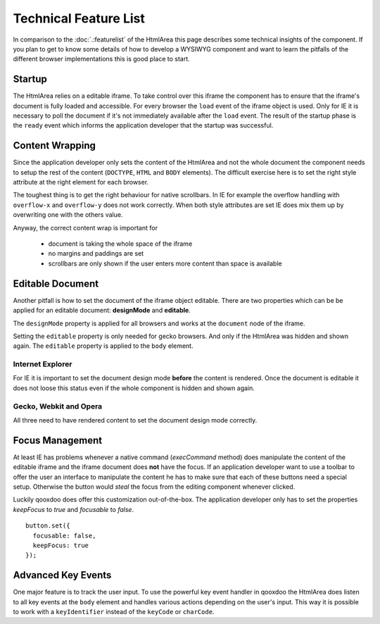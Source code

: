 Technical Feature List
**********************

In comparison to the :doc:`.:featurelist` of the HtmlArea this page describes some technical insights of the component. If you plan to get to know some details of how to develop a WYSIWYG component and want to learn the pitfalls of the different browser implementations this is good place to start.

Startup
=======

The HtmlArea relies on a editable iframe. To take control over this iframe the component has to ensure that the iframe's document is fully loaded and accessible. For every browser the ``load`` event of the iframe object is used. Only for IE it is necessary to poll the document if it's not immediately available after the ``load`` event. The result of the startup phase is the ``ready`` event which informs the application developer that the startup was successful.

Content Wrapping
================

Since the application developer only sets the content of the HtmlArea and not the whole document the component needs to setup the rest of the content (``DOCTYPE``, ``HTML`` and ``BODY`` elements).
The difficult exercise here is to set the right style attribute at the right element for each browser. 

The toughest thing is to get the right behaviour for native scrollbars. In IE for example the overflow handling with ``overflow-x`` and ``overflow-y`` does not work correctly. When both style attributes are set IE does mix them up by overwriting one with the others value.

Anyway, the correct content wrap is important for 

  * document is taking the whole space of the iframe
  * no margins and paddings are set
  * scrollbars are only shown if the user enters more content than space is available

Editable Document
=================

Another pitfall is how to set the document of the iframe object editable. There are two properties which can be be applied for an editable document: **designMode** and **editable**. 

The ``designMode`` property is applied for all browsers and works at the ``document`` node of the iframe. 

Setting the ``editable`` property is only needed for gecko browsers. And only if the HtmlArea was hidden and shown again. The ``editable`` property is applied to the ``body`` element.

Internet Explorer
-----------------

For IE it is important to set the document design mode **before** the content is rendered. Once the document is editable it does not loose this status even if the whole component is hidden and shown again.

Gecko, Webkit and Opera
-----------------------

All three need to have rendered content to set the document design mode correctly. 

Focus Management
================

At least IE has problems whenever a native command (*execCommand* method) does manipulate the content of the editable iframe and the iframe document does **not** have the focus. If an application developer want to use a toolbar to offer the user an interface to manipulate the content he has to make sure that each of these buttons need a special setup. Otherwise the button would *steal* the focus from the editing component whenever clicked. 

Luckily qooxdoo does offer this customization out-of-the-box. The application developer only has to set the properties *keepFocus* to *true* and *focusable* to *false*.

::

    button.set({
      focusable: false,
      keepFocus: true
    });

Advanced Key Events
===================

One major feature is to track the user input. To use the powerful key event handler in qooxdoo the HtmlArea does listen to all key events at the ``body`` element and handles various actions depending on the user's input.
This way it is possible to work with a ``keyIdentifier`` instead of the ``keyCode`` or ``charCode``.
